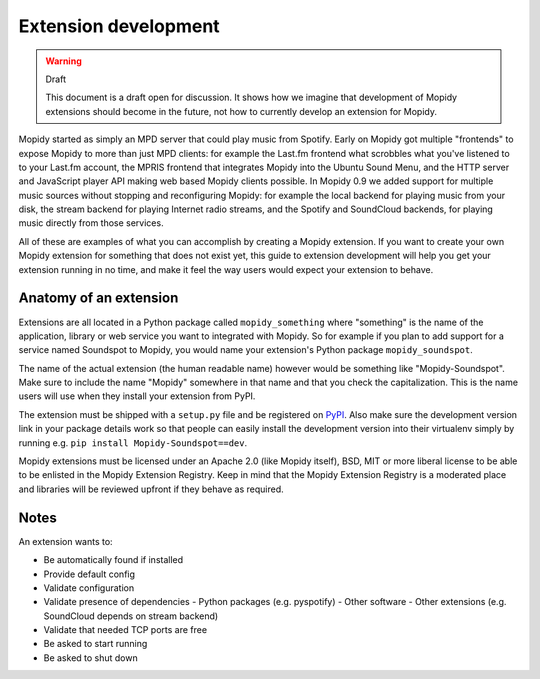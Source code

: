 *********************
Extension development
*********************

.. warning:: Draft

    This document is a draft open for discussion. It shows how we imagine that
    development of Mopidy extensions should become in the future, not how to
    currently develop an extension for Mopidy.


Mopidy started as simply an MPD server that could play music from Spotify.
Early on Mopidy got multiple "frontends" to expose Mopidy to more than just MPD
clients: for example the Last.fm frontend what scrobbles what you've listened
to to your Last.fm account, the MPRIS frontend that integrates Mopidy into the
Ubuntu Sound Menu, and the HTTP server and JavaScript player API making web
based Mopidy clients possible. In Mopidy 0.9 we added support for multiple
music sources without stopping and reconfiguring Mopidy: for example the local
backend for playing music from your disk, the stream backend for playing
Internet radio streams, and the Spotify and SoundCloud backends, for playing
music directly from those services.

All of these are examples of what you can accomplish by creating a Mopidy
extension. If you want to create your own Mopidy extension for something that
does not exist yet, this guide to extension development will help you get your
extension running in no time, and make it feel the way users would expect your
extension to behave.


Anatomy of an extension
=======================

Extensions are all located in a Python package called ``mopidy_something``
where "something" is the name of the application, library or web service you
want to integrated with Mopidy. So for example if you plan to add support for a
service named Soundspot to Mopidy, you would name your extension's Python
package ``mopidy_soundspot``.

The name of the actual extension (the human readable name) however would be
something like "Mopidy-Soundspot". Make sure to include the name "Mopidy"
somewhere in that name and that you check the capitalization. This is the name
users will use when they install your extension from PyPI.

The extension must be shipped with a ``setup.py`` file and be registered on
`PyPI <https://pypi.python.org/>`_. Also make sure the development version link
in your package details work so that people can easily install the development
version into their virtualenv simply by running e.g. ``pip install
Mopidy-Soundspot==dev``.

Mopidy extensions must be licensed under an Apache 2.0 (like Mopidy itself),
BSD, MIT or more liberal license to be able to be enlisted in the Mopidy
Extension Registry. Keep in mind that the Mopidy Extension Registry is a
moderated place and libraries will be reviewed upfront if they behave as
required.


Notes
=====

An extension wants to:

- Be automatically found if installed
- Provide default config
- Validate configuration
- Validate presence of dependencies
  - Python packages (e.g. pyspotify)
  - Other software
  - Other extensions (e.g. SoundCloud depends on stream backend)
- Validate that needed TCP ports are free
- Be asked to start running
- Be asked to shut down
